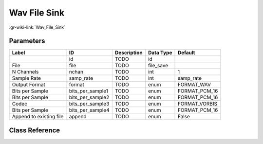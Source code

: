 -------------
Wav File Sink
-------------

:gr-wiki-link:`Wav_File_Sink`

Parameters
**********

+-------------------------+-------------------------+-------------------------+-------------------------+-------------------------+
|Label                    |ID                       |Description              |Data Type                |Default                  |
+=========================+=========================+=========================+=========================+=========================+
|                         |id                       |TODO                     |id                       |                         |
+-------------------------+-------------------------+-------------------------+-------------------------+-------------------------+
|File                     |file                     |TODO                     |file_save                |                         |
+-------------------------+-------------------------+-------------------------+-------------------------+-------------------------+
|N Channels               |nchan                    |TODO                     |int                      |1                        |
+-------------------------+-------------------------+-------------------------+-------------------------+-------------------------+
|Sample Rate              |samp_rate                |TODO                     |int                      |samp_rate                |
+-------------------------+-------------------------+-------------------------+-------------------------+-------------------------+
|Output Format            |format                   |TODO                     |enum                     |FORMAT_WAV               |
+-------------------------+-------------------------+-------------------------+-------------------------+-------------------------+
|Bits per Sample          |bits_per_sample1         |TODO                     |enum                     |FORMAT_PCM_16            |
+-------------------------+-------------------------+-------------------------+-------------------------+-------------------------+
|Bits per Sample          |bits_per_sample2         |TODO                     |enum                     |FORMAT_PCM_16            |
+-------------------------+-------------------------+-------------------------+-------------------------+-------------------------+
|Codec                    |bits_per_sample3         |TODO                     |enum                     |FORMAT_VORBIS            |
+-------------------------+-------------------------+-------------------------+-------------------------+-------------------------+
|Bits per Sample          |bits_per_sample4         |TODO                     |enum                     |FORMAT_PCM_16            |
+-------------------------+-------------------------+-------------------------+-------------------------+-------------------------+
|Append to existing file  |append                   |TODO                     |enum                     |False                    |
+-------------------------+-------------------------+-------------------------+-------------------------+-------------------------+

Class Reference
*******************

.. tabs::

   .. group-tab:: Python
      TODO

   .. group-tab:: C++

      .. doxygengroup:: block_blocks_wavfile_sink
         :content-only:
         :undoc-members:
         :private-members:
         :members:

